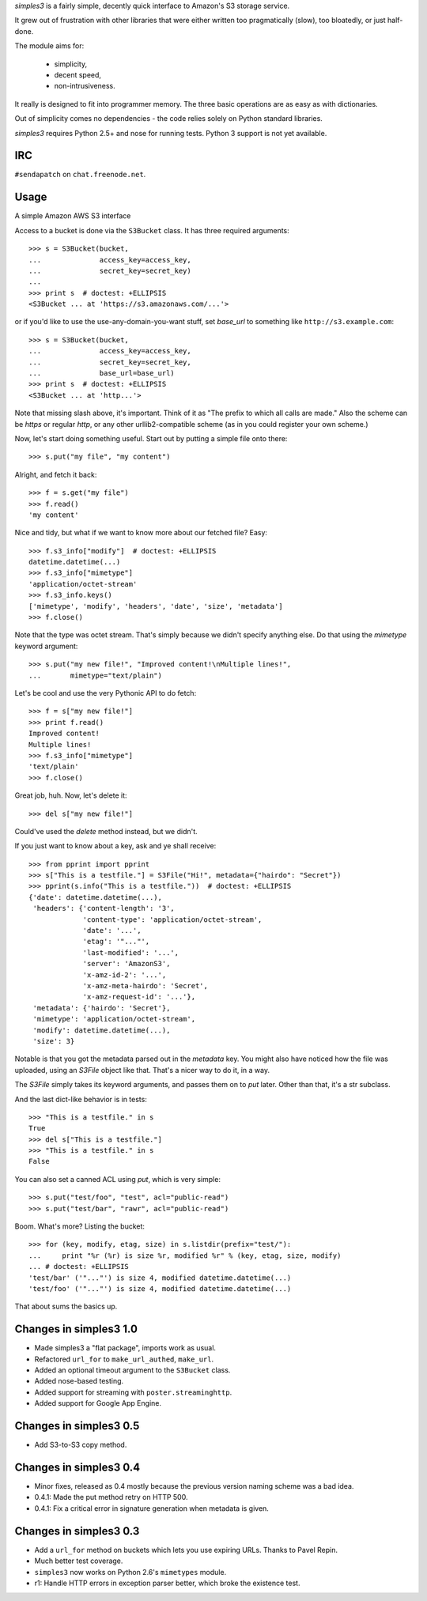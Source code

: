`simples3` is a fairly simple, decently quick interface to Amazon's S3 storage
service.

It grew out of frustration with other libraries that were either written too
pragmatically (slow), too bloatedly, or just half-done.

The module aims for:

 * simplicity,
 * decent speed,
 * non-intrusiveness.

It really is designed to fit into programmer memory. The three basic operations
are as easy as with dictionaries.

Out of simplicity comes no dependencies - the code relies solely on Python
standard libraries.

`simples3` requires Python 2.5+ and nose for running tests. Python 3 support is not yet available.

IRC
---

``#sendapatch`` on ``chat.freenode.net``.

Usage
-----

A simple Amazon AWS S3 interface

Access to a bucket is done via the ``S3Bucket`` class. It has three required
arguments::

    >>> s = S3Bucket(bucket,
    ...              access_key=access_key,
    ...              secret_key=secret_key)
    ... 
    >>> print s  # doctest: +ELLIPSIS
    <S3Bucket ... at 'https://s3.amazonaws.com/...'>

or if you'd like to use the use-any-domain-you-want stuff, set *base_url* to
something like ``http://s3.example.com``::

    >>> s = S3Bucket(bucket,
    ...              access_key=access_key,
    ...              secret_key=secret_key,
    ...              base_url=base_url)
    >>> print s  # doctest: +ELLIPSIS
    <S3Bucket ... at 'http...'>

Note that missing slash above, it's important. Think of it as
"The prefix to which all calls are made." Also the scheme can be `https` or
regular `http`, or any other urllib2-compatible scheme (as in you could
register your own scheme.)

Now, let's start doing something useful. Start out by putting a simple file
onto there::

    >>> s.put("my file", "my content")

Alright, and fetch it back::

    >>> f = s.get("my file")
    >>> f.read()
    'my content'

Nice and tidy, but what if we want to know more about our fetched file? Easy::

    >>> f.s3_info["modify"]  # doctest: +ELLIPSIS
    datetime.datetime(...)
    >>> f.s3_info["mimetype"]
    'application/octet-stream'
    >>> f.s3_info.keys()
    ['mimetype', 'modify', 'headers', 'date', 'size', 'metadata']
    >>> f.close()

Note that the type was octet stream. That's simply because we didn't specify
anything else. Do that using the `mimetype` keyword argument::

    >>> s.put("my new file!", "Improved content!\nMultiple lines!",
    ...       mimetype="text/plain")

Let's be cool and use the very Pythonic API to do fetch::

    >>> f = s["my new file!"]
    >>> print f.read()
    Improved content!
    Multiple lines!
    >>> f.s3_info["mimetype"]
    'text/plain'
    >>> f.close()

Great job, huh. Now, let's delete it::

    >>> del s["my new file!"]

Could've used the `delete` method instead, but we didn't.

If you just want to know about a key, ask and ye shall receive::

    >>> from pprint import pprint
    >>> s["This is a testfile."] = S3File("Hi!", metadata={"hairdo": "Secret"})
    >>> pprint(s.info("This is a testfile."))  # doctest: +ELLIPSIS
    {'date': datetime.datetime(...),
     'headers': {'content-length': '3',
                 'content-type': 'application/octet-stream',
                 'date': '...',
                 'etag': '"..."',
                 'last-modified': '...',
                 'server': 'AmazonS3',
                 'x-amz-id-2': '...',
                 'x-amz-meta-hairdo': 'Secret',
                 'x-amz-request-id': '...'},
     'metadata': {'hairdo': 'Secret'},
     'mimetype': 'application/octet-stream',
     'modify': datetime.datetime(...),
     'size': 3}

Notable is that you got the metadata parsed out in the `metadata` key. You
might also have noticed how the file was uploaded, using an `S3File` object
like that. That's a nicer way to do it, in a way.

The `S3File` simply takes its keyword arguments, and passes them on to `put`
later. Other than that, it's a str subclass.

And the last dict-like behavior is in tests::

    >>> "This is a testfile." in s
    True
    >>> del s["This is a testfile."]
    >>> "This is a testfile." in s
    False

You can also set a canned ACL using `put`, which is very simple::

    >>> s.put("test/foo", "test", acl="public-read")
    >>> s.put("test/bar", "rawr", acl="public-read")

Boom. What's more? Listing the bucket::

    >>> for (key, modify, etag, size) in s.listdir(prefix="test/"):
    ...     print "%r (%r) is size %r, modified %r" % (key, etag, size, modify)
    ... # doctest: +ELLIPSIS
    'test/bar' ('"..."') is size 4, modified datetime.datetime(...)
    'test/foo' ('"..."') is size 4, modified datetime.datetime(...)

That about sums the basics up.

Changes in simples3 1.0
-----------------------

* Made simples3 a "flat package", imports work as usual.
* Refactored ``url_for`` to ``make_url_authed``, ``make_url``.
* Added an optional timeout argument to the ``S3Bucket`` class.
* Added nose-based testing.
* Added support for streaming with ``poster.streaminghttp``.
* Added support for Google App Engine.

Changes in simples3 0.5
-----------------------

* Add S3-to-S3 copy method.

Changes in simples3 0.4
-----------------------

* Minor fixes, released as 0.4 mostly because the previous version naming
  scheme was a bad idea.
* 0.4.1: Made the put method retry on HTTP 500.
* 0.4.1: Fix a critical error in signature generation when metadata is given.

Changes in simples3 0.3
-----------------------

* Add a ``url_for`` method on buckets which lets you use expiring URLs. Thanks
  to Pavel Repin.
* Much better test coverage.
* ``simples3`` now works on Python 2.6's ``mimetypes`` module.
* r1: Handle HTTP errors in exception parser better, which broke the existence
  test.


